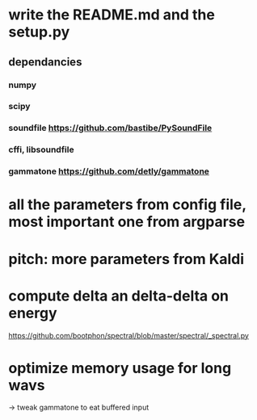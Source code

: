 * write the README.md and the setup.py
** dependancies
*** numpy
*** scipy
*** soundfile https://github.com/bastibe/PySoundFile
*** cffi, libsoundfile
*** gammatone https://github.com/detly/gammatone
* all the parameters from config file, most important one from argparse
* pitch: more parameters from Kaldi
* compute delta an delta-delta on energy
https://github.com/bootphon/spectral/blob/master/spectral/_spectral.py
* optimize memory usage for long wavs
-> tweak gammatone to eat buffered input
